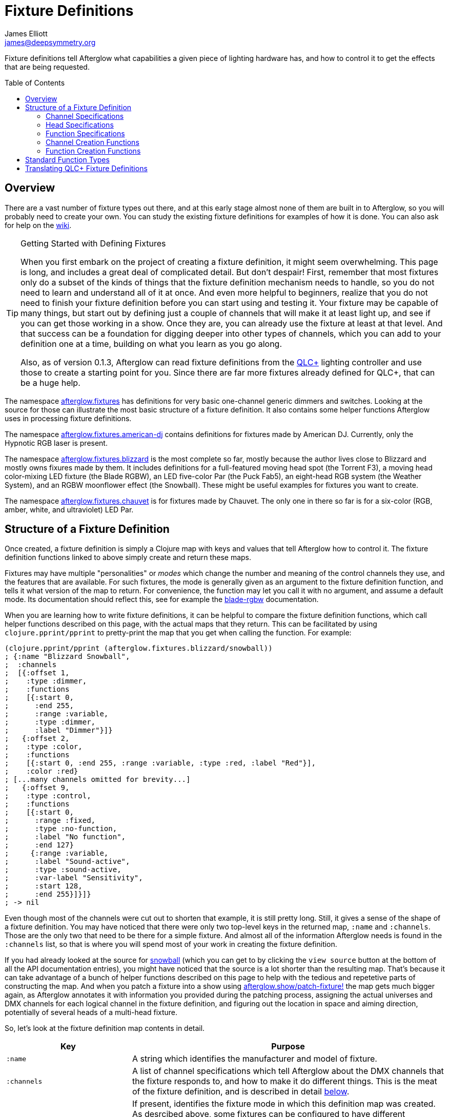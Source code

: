 = Fixture Definitions
James Elliott <james@deepsymmetry.org>
:icons: font
:toc:
:toc-placement: preamble

// Set up support for relative links on GitHub; add more conditions
// if you need to support other environments and extensions.
ifdef::env-github[:outfilesuffix: .adoc]

Fixture definitions tell Afterglow what capabilities a given piece of
lighting hardware has, and how to control it to get the effects that are
being requested.

== Overview

There are a vast number of fixture types out there, and at this early
stage almost none of them are built in to Afterglow, so you will
probably need to create your own. You can study the existing fixture
definitions for examples of how it is done. You can also ask for help
on the https://github.com/brunchboy/afterglow/wiki/Questions[wiki].

[TIP]
.Getting Started with Defining Fixtures
====
When you first embark on the project of creating a fixture
definition, it might seem overwhelming. This page is long, and
includes a great deal of complicated detail. But don't despair! First,
remember that most fixtures only do a subset of the kinds of things
that the fixture definition mechanism needs to handle, so you do not
need to learn and understand all of it at once. And even more helpful
to beginners, realize that you do not need to finish your fixture
definition before you can start using and testing it. Your fixture may
be capable of many things, but start out by defining just a couple of
channels that will make it at least light up, and see if you can get
those working in a show. Once they are, you can already use the
fixture at least at that level. And that success can be a foundation
for digging deeper into other types of channels, which you can add to
your definition one at a time, building on what you learn as you go
along.

Also, as of version 0.1.3, Afterglow can read fixture definitions from
the http://www.qlcplus.org[QLC+] lighting controller and use those to
create a starting point for you. Since there are far more fixtures
already defined for QLC+, that can be a huge help.
====

The namespace
http://deepsymmetry.org/afterglow/doc/afterglow.fixtures.html[afterglow.fixtures]
has definitions for very basic one-channel generic dimmers and
switches. Looking at the source for those can illustrate the most
basic structure of a fixture definition. It also contains some helper
functions Afterglow uses in processing fixture definitions.

The namespace
http://deepsymmetry.org/afterglow/doc/afterglow.fixtures.american-dj.html[afterglow.fixtures.american-dj]
contains definitions for fixtures made by American DJ. Currently, only
the Hypnotic RGB laser is present.

The namespace
http://deepsymmetry.org/afterglow/doc/afterglow.fixtures.blizzard.html[afterglow.fixtures.blizzard]
is the most complete so far, mostly because the author lives close to
Blizzard and mostly owns fixures made by them. It includes definitions
for a full-featured moving head spot (the Torrent F3), a moving head
color-mixing LED fixture (the Blade RGBW), an LED five-color Par (the
Puck Fab5), an eight-head RGB system (the Weather System), and an RGBW
moonflower effect (the Snowball). These might be useful examples for
fixtures you want to create.

The namespace
http://deepsymmetry.org/afterglow/doc/afterglow.fixtures.chauvet.html[afterglow.fixtures.chauvet]
is for fixtures made by Chauvet. The only one in there so far is for a
six-color (RGB, amber, white, and ultraviolet) LED Par.

== Structure of a Fixture Definition

Once created, a fixture definition is simply a Clojure map with keys
and values that tell Afterglow how to control it. The fixture
definition functions linked to above simply create and return these
maps.

Fixtures may have multiple "personalities" or _modes_ which change the
number and meaning of the control channels they use, and the features
that are available. For such fixtures, the mode is generally given as
an argument to the fixture definition function, and tells it what
version of the map to return. For convenience, the function may let
you call it with no argument, and assume a default mode. Its
documentation should reflect this, see for example the
http://deepsymmetry.org/afterglow/doc/afterglow.fixtures.blizzard.html#var-blade-rgbw[blade-rgbw]
documentation.

When you are learning how to write fixture definitions, it can be
helpful to compare the fixture definition functions, which call helper
functions described on this page, with the actual maps that they
return. This can be facilitated by using `clojure.pprint/pprint` to
pretty-print the map that you get when calling the function. For
example:

[source,clojure]
----
(clojure.pprint/pprint (afterglow.fixtures.blizzard/snowball))
; {:name "Blizzard Snowball",
;  :channels
;  [{:offset 1,
;    :type :dimmer,
;    :functions
;    [{:start 0,
;      :end 255,
;      :range :variable,
;      :type :dimmer,
;      :label "Dimmer"}]}
;   {:offset 2,
;    :type :color,
;    :functions
;    [{:start 0, :end 255, :range :variable, :type :red, :label "Red"}],
;    :color :red}
; [...many channels omitted for brevity...]
;   {:offset 9,
;    :type :control,
;    :functions
;    [{:start 0,
;      :range :fixed,
;      :type :no-function,
;      :label "No function",
;      :end 127}
;     {:range :variable,
;      :label "Sound-active",
;      :type :sound-active,
;      :var-label "Sensitivity",
;      :start 128,
;      :end 255}]}]}
; -> nil
----

Even though most of the channels were cut out to shorten that example,
it is still pretty long. Still, it gives a sense of the shape of a
fixture definition. You may have noticed that there were only two
top-level keys in the returned map, `:name` and `:channels`. Those
are the only two that need to be there for a simple fixture. And
almost all of the information Afterglow needs is found in the
`:channels` list, so that is where you will spend most of your work in
creating the fixture definition.

If you had already looked at the source for
http://deepsymmetry.org/afterglow/doc/afterglow.fixtures.blizzard.html#var-snowball[snowball]
(which you can get to by clicking the `view source` button at the
bottom of all the API documentation entries), you might have noticed
that the source is a lot shorter than the resulting map. That's
because it can take advantage of a bunch of helper functions described
on this page to help with the tedious and repetetive parts of
constructing the map. And when you patch a fixture into a show using
http://deepsymmetry.org/afterglow/doc/afterglow.show.html#var-patch-fixture.21[afterglow.show/patch-fixture!]
the map gets much bigger again, as Afterglow annotates it with
information you provided during the patching process, assigning the
actual universes and DMX channels for each logical channel in the
fixture definition, and figuring out the location in space and aiming
direction, potentially of several heads of a multi-head fixture.

So, let's look at the fixture definition map contents in detail.

[cols="2l,5a", options="header"]
|===
|Key
|Purpose

|:name

|A string which identifies the manufacturer and model of fixture.

|:channels

| A list of channel specifications which tell Afterglow about the DMX
channels that the fixture responds to, and how to make it do different
things. This is the meat of the fixture definition, and is described
in detail <<channel-specifications,below>>.

|:mode

|If present, identifies the fixture mode in which this definition map
 was created. As desrcibed above, some fixtures can be configured to
 have different &ldquo;personalities&rdquo; which use a different
 number of DMX channels and provide a different set of features. Their
 fixture definition functions will use a `mode` argument to determine
 the mode in which the fixture is operating, and return an appropriate
 map. That map will include the chosen mode keyword as the value at
 this key.

|:heads

|If a fixture has multiple independent heads, which can be controlled
 individually, the channels which control the heads are grouped into a
 list under this key. Each entry in the list is a map which explains a
 single head. It will contain its own `:channels` key with the channel
 specifications controlling that specific head, and will also contain
 geometric information about the offset of that particular head from
 the geometric center of the fixture, so Afterglow can figure out
 where the head is in space when the fiture is patched into the show.
 This is described in more detail <<head-specifications,below>>.

|:pan-center

|If this fixture is a moving head capable of pan movements, this entry
 tells afterglow the DMX value to send the fixture to pan it directly
 at the audience when the fixture is hung at its standard orientation.
 (The documentation you create for your fixture definition needs to
 explain what this default orientation is, so that people patching
 your fixture can figure out the proper angle information to tell
 Afterglow if they hung it in a different orientation, as explained in
 <<show_space#show-space,Show Space>>.) The `:pan-center` value should
 pan the light so it is aimed exactly along the show Z axis when also
 tilted to `:tilt-center`.

Many fixtures can pan more than once around a full circle, so you may
have a choice of values to supply here, all of which pan the fixture
directly towards the audience in your default hanging orientation. If
so, pick one towards the middle of the DMX range, giving Afterglow
room to maneuver without having to flip to the opposite end of the pan
range regardless of how the fixture has been hung.

If the fixture cannot pan far enough to aim directly at the audience
when it is hung in its default orientation, you may be better off
choosing a different default hanging orientation. But if you do not
want to do that, you can set this to the closest value outside the
legal DMX range which would cause the fixture to pan that far if it
were legal and possible, and Afterglow will still be able to figure
out and use the legal movements that the fixture is capable of.

|:pan-half-circle

|If this fixture is a moving head capable of pan movements, this entry
 tells Afterglow the amount it needs to add to the DMX value sent on
 the fixture's Pan channel to pan it halfway around a circle in a
 counterclockwise direction. Afterglow uses this to figure out how to
 aim the head exactly where you want it. If your fixture is not
 capable of panning that far, this value may be larger than a legal
 DMX value. That is fine, Afterglow will figure that out. Simply
 always give it the value which, when added to some legal Pan channel
 value, would cause the fixture to rotate counterclockwise halfway
 around a circle if it could rotate that far. (This number could be
 negative if the fixture turns clockwise when the pan value is
 increased in its default hanging orientation.)

The <<show_space#show-space,Show Space>> page explains how to figure
out which rotations are clockwise or counterclockwise with respect to
different axes. Pan motions are rotations around the fixture Y axis.

|:tilt-center

|If this fixture is a moving head capable of tilt movements, this
 entry tells afterglow the DMX value to send the fixture to tilt it
 directly at the audience when the fixture is hung at its standard
 orientation. (The documentation you create for your fixture
 definition needs to explain what this default orientation is, so that
 people patching your fixture can figure out the proper angle
 information to tell Afterglow if they hung it in a different
 orientation, as explained in <<show_space#show-space,Show Space>>.)
 The `:tilt-center` value should tilt the light so it is aimed exactly
 along the show Z axis when also panned to `:pan-center`.

Some fixtures can tilt more than once around a full circle, so you may
have a choice of values to supply here, all of which tilt the fixture
directly towards the audience in your default hanging orientation. If
so, pick one towards the middle of the DMX range, giving Afterglow
room to maneuver without having to flip to the opposite end of the tilt
range regardless of how the fixture has been hung.

If the fixture cannot tilt far enough to aim directly at the audience
when it is hung in its default orientation, you may be better off
choosing a different default hanging orientation. But if you do not
want to do that, you can set this to the closest value outside the
legal DMX range which would cause the fixture to tilt that far if it
were legal and possible, and Afterglow will still be able to figure
out and use the legal movements that the fixture is capable of.

|:tilt-half-circle

|If this fixture is a moving head capable of tilt movements, this entry
 tells Afterglow the amount it needs to add to the DMX value sent on
 the fixture's Tilt channel to tilt it halfway around a circle in a
 counterclockwise direction. Afterglow uses this to figure out how to
 aim the head exactly where you want it. If your fixture is not
 capable of tilting that far, this value may be larger than a legal
 DMX value. That is fine, Afterglow will figure that out. Simply
 always give it the value which, when added to some legal Tilt channel
 value, would cause the fixture to rotate counterclockwise halfway
 around a circle if it could rotate that far. (This number could be
 negative if the fixture turns clockwise when the tilt value is
 increased in its default hanging orientation.)

The <<show_space#show-space,Show Space>> page explains how to figure
out which rotations are clockwise or counterclockwise with respect to
different axes. Tilt motions are rotations around the fixture X axis.

|===

=== Channel Specifications

The `:channels` entry for a fixture or head definition map tells
Afterglow the control channels that can be used to make that fixture
or head do things. It is a list of maps, each of which describes the
nature and capabilities of a single channel that the fixture or head
responds to.

TIP: Although there is a lot of detail in this table, you don't
necessarily need to understand it all to create fixture definitions,
because Afterglow provides <<channel-creation-functions,channel
creation functions>> to create these maps for you.

Each channel specification map has the following content:

[cols="2l,5a", options="header"]
|===
|Key
|Purpose

|:offset

[[channel-offset]]
|The number that identifies the channel. Each fixture listens to one
 or more channels, and is itself configured to a partcular DMX channel
 number (DMX channels range from 1 to 512). That configuration defines
 the _first_ channel the fixture listens to. The `:offset` value tells
 Afterglow how the current channel specification relates to the
 fixture's configured (starting) channel number. An offset of `1`
 corresponds to the first channel the fixture is listening to, which
 would be the channel number configured on the fixture's front panel
 (or via its DIP switches or jumpers if it is really old-school). The
 second channel would have offset `2`, and would correspond to the
 channel one greater than the fixture is configured to listen to.

Although it might seem more natural (at least to a programmer) to
start the offset with `0`, because then you could calculate the actual
channel number by simply adding the offset to the address at which the
fixture is configured to listen, most lighting manuals describe their
fixture channels with numbers that start with `1`, so Afterglow
follows that convention.

The offsets for all the channel specifications in a fixture definition
should form a continuous series of integers starting from 1 and going
up to the number of channels the fixture supports. It is an error if
more than one channel specification in the fixture definition uses the
same offset value, and if there are any gaps it probably means that
you have missed a channel specification (except for multi-byte
channels, as described in the next row). You don't need to define the
channels in the same order as their offsets in your fixture
definition, although that is a reasonable practice, making it easier
to match them up with the manual.

|:fine-offset

|There is one circumstance in which there _will_ be gaps in the
`:offset` values for your channel definitions. Sometimes a pair of
channels are used to express a single value, such as pan, tilt, or a
dimmer level, because the normal DMX value range, from 0 to 255, does
not give enough precision to allow smooth movements or fades. In those
cases, you specify the channel number containing the
most-significant byte (MSB) of the value as the `:offset`, and the
channel containing the least-significant byte (LSB) is specified in
the same channel specification using the key `:fine-offset`. The
function
http://deepsymmetry.org/afterglow/doc/afterglow.channels.html#var-fine-channel[afterglow.channels/fine-channel]
helps create such a channel specification map. (In fact, it has other
handy features which make it useful even when you are creating a
channel specification that does not need a `:fine-offset` value).

|:type

|Tells afterglow the kind of channel this is. Special values include
 `:color` for a channel that contains a color intensity, `:dimmer` for
 controlling brightness independent of color, and `:pan` and `:tilt`
 for controlling moving heads. Other channels may use keywords that
 Afterglow does not recognize. A common keyword used for a grab-bag
 channel which may do many things depending on the exact DMX value
 sent is `:control`.

|:color

|When the channel `:type` is `:color`, this key is also present to
 tell Afterglow what color the channel controls the intensity of.
 Afterglow uses this information to enable color mixing using multiple
 color channels. The value of this key will be a keyword. The values
 `:red`, `:green`, `:blue`, and `:white` are understood and supported
 for color mixing automatically. If your fixture has LEDs of other
 colors and you would like Afterglow to include them in its color
 mixing calculations, in addition to supplying a `:color` value for
 their channel, you will need to specify a `:hue` value (below), so
 Afterglow knows how to mix them in.

|:hue

[[hue-mixing]]
|When the channel `:type` is `:color`, this key is optionally present
 to tell Afterglow the hue value of the LEDs controlled by the
 channel. This allows Afterglow to perform color mixing with
 non-standard LED colors. Its value is the numeric hue (expressed in
 terms of degrees around the color circle) of the LEDs. The best way
 to find that is with a colorimeter, but since most of us can't afford
 them, you can approximate it by working with graphic design software,
 or even entering the color name on
 https://www.wolframalpha.com[Wolfram Alpha].

If you don't want Afterglow to mix colors using this channel, leave
out the `:hue` entry. The fixture definition function for the Chauvet
http://deepsymmetry.org/afterglow/doc/afterglow.fixtures.chauvet.html#var-slimpar-hex3-irc[SlimPar
Hex3 IRC] uses optional keyword arguments to let the show creator
decide whether or not to include them for its amber and ultraviolet
channels.

|:functions

|A list of <<function-specifications,Function Specifications>> which
 identify ranges of DMX values that can be sent to the channel, and
 which perform particular functions. Fixture manufacturers often use a
 single DMX channel to achieve many different kinds of effects, in
 order to not use up the DMX address space, especially when it would
 not make sense to try to activate two or more of the functions at the
 same time. Afterglow effects and cues can work in terms of these
 function definitions, and it often makes sense to do so even for
 channels which implement only a single function, so you don't need to
 worry about how a function is implemented when designing your effect
 or cue. Because of that, the channel creation functions add a
 function map even when you are creating a single-function channel.

|===

=== Head Specifications

As described above, the `:heads` entry in a fixture definition map is
a list that describes each individually controllable head within that
fixture. It may be a separate moving head, or it may just be an
individually-addressable pixel. If a fixture has only one
light-emitting head, it does not need a head specification list at
all; everthing Afterglow needs to know about it will be contained in
the main fixture definition. But if there is more than one place on
the fixture that can be controlled independently, you will want to
organize them into heads, and tell Afterglow their spatial
relationships as well as which channels control which head, using a
head specifications list. Each element of the list is a map with the
following content:

[cols="2l,5a", options="header"]
|===
|Key
|Purpose

|:channels

| A list of channel specifications which tell Afterglow about the DMX
channels that this individual head responds to. These have exactly the
same structure as the channel specifications for the main fixture, as
described <<channel-specifications,above>>. A channel can only be
listed in one place or the other. If it affects the entire fixture, it
should be in the main list; if it affects only a single head, it
should be in that head's list.

|:x

|The offset along the fixture X axis, in meters, from the geometric
 center of the fixture (the point at which Afterglow is told the
 fixture is located when patching the fixture) and the geometric
 center of this head. If this head is centered along the fixture X
 axis, you can omit this value or you can supply it with a value of
 0.0. The <<show_space#show-space,Show Space>> page illustrates the
 axes and links to a function you can use for converting inches to
 meters.

|:y

|The offset along the fixture Y axis, in meters, from the geometric
 center of the fixture (the point at which Afterglow is told the
 fixture is located when patching the fixture) and the geometric
 center of this head. If this head is centered along the fixture Y
 axis, you can omit this value or you can supply it with a value of
 0.0. The <<show_space#show-space,Show Space>> page illustrates the
 axes and links to a function you can use for converting inches to
 meters.

|:z

|The offset along the fixture Z axis, in meters, from the geometric
 center of the fixture (the point at which Afterglow is told the
 fixture is located when patching the fixture) and the geometric
 center of this head. If this head is centered along the fixture X
 axis, you can omit this value or you can supply it with a value of
 0.0. The <<show_space#show-space,Show Space>> page illustrates the
 axes and links to a function you can use for converting inches to
 meters.

|:x-rotation

|If this head aims in a different direction than the fixture as a
 whole, this value tells afterglow the angle in radians it is rotated
 around the X axis. The <<show_space#show-space,Show Space>> page
 illustrates the axes, explains how to calculate the sign of a
 rotation, and links to a function you can use for converting degrees
 to radians.

|:y-rotation

|If this head aims in a different direction than the fixture as a
 whole, this value tells afterglow the angle in radians it is rotated
 around the Y axis. The <<show_space#show-space,Show Space>> page
 illustrates the axes, explains how to calculate the sign of a
 rotation, and links to a function you can use for converting degrees
 to radians.

|:z-rotation

|If this head aims in a different direction than the fixture as a
 whole, this value tells afterglow the angle in radians it is rotated
 around the Z axis. The <<show_space#show-space,Show Space>> page
 illustrates the axes, explains how to calculate the sign of a
 rotation, and links to a function you can use for converting degrees
 to radians.

|===

=== Function Specifications

Function specifications allow a single channel to be broken up into a
series of value ranges which accomplish different purposes. As noted
above, fixture manufacturers often do this so that they can provide a
lot of functionality without taking up too much of the DMX address
space. And since fixtures often have functions which cannot be
activated at the same time, such as selecting a particular gobo on a
gobo wheel, it makes great sense.

The `:functions` entry in a channel specification map lists all the
functions that a given channel offers. In order to work well with
<<effects#function-effects,Function Effects>> and
<<cues#creating-function-cues,Function Cues>> it is best to provide a
function list even for channels which only perform a single function.
A function list is a list of maps, each of which identifies a range of
values that do something when the channel is set to a value within
that range. Each map has the following content:

[cols="2l,5a", options="header"]
|===
|Key
|Purpose

|:start

|The beginning of the function range: the lowest DMX value which
 activates this function on the channel. Must be a legal DMX value,
 from `0` to `255`, and less than or equal to `:end`. Ranges must not
 overlap, so this value must be greater than the `:end` value of any
 other function range defined for the channel.

|:end

|The end of the function range: the highest DMX value which activates
 this function on the channel. Must be a legal DMX value, from `0` to
 `255`, and greater than or equal to `:start`. Ranges must not
 overlap, so this value must be less than the `:start` value of any
 other function range defined for the channel.

|:type

|A keyword which identifies the nature of the function. This is how
 <<effects#function-effects,Function Effects>> and
 <<cues#creating-function-cues,Function Cues>> will find the effect,
 so it is important to be consistent when assigning function types.
 The list of <<standard-function-types,standard function types>> is a
 good starting point. If you feel there is a common kind of function
 which should be added to that list, please open an
 https://github.com/brunchboy/afterglow/issues[issue] requesting it.

|:range

|Tells Afterglow what kind of a function range this is. Some functions
 are simply either off or on, and even if multiple DMX values exist
 within the function range, the result of using any of them is no
 different from using another. Such functions are identified by a
 `:range` type of `:fixed`. Other functions, such as a rotation speed
 or focus, will have different effects for every value in the range,
 and are identified by a `:range` type of `:variable`. This helps
 Afterglow build an appropriate user interface for interacting with
 <<effects#function-effects,Function Effects>> in places like the
 <<mapping_sync#effect-control,Ableton Push Effect Control interface>>.

|:label

|Specifies a label that should be used when creating a user interface
 that refers to this function. <<cues#creating-function-cues,Function
 Cues>> will use this as the label text in the grid cell they create
 in the <<README#the-embedded-web-interface,web interface>>. If
 omitted, a capitalzed version of the value of the `:type` keyword
 (without its leading colon) is used as the label; this entry allows
 you to specify something more readable.

|:var-label

|Specifies a label that should be used when creating a user interface
 for adjusting the value associated with this function (so it makes
 sense to set this only when `:range` is `:variable`).
 <<cues#creating-function-cues,Function Cues>> will use this as the
 label for the cue-local variable they create, and it will appear in
 places like the <<mapping_sync#effect-control,Ableton Push Effect
 Control interface>>. If omitted, the generic label
 &ldquo;Level&rdquo; will be displayed under the encoder knob.

|:scale-fn

|A function that will be called to scale the function value being
 requested by an effect. For functions whose `:range` is `:variable`,
 Afterglow function effects can vary the value being sent to activate
 the function. They normally do this as a percentage, where 0 maps to
 the `:start` of the range, and 100 maps to the `:end`, and values in
 between are scaled appropriately.

If there is a reason to tweak the values on the way in, you can store
a function at this key in the function specification, and Afterglow
will call the function with the percentage value the effect requested,
and expect the function to return a modified percentage value to use
to actually pick the DMX value to send. A good example of a reason to
do this is with the `strobe` function, so that different fixtures can
be coaxed into strobing at roughly the same rate. The fixture
definitions that ship with Afterglow use
http://deepsymmetry.org/afterglow/doc/afterglow.effects.channel.html#var-function-value-scaler[afterglow.effects.channel/function-value-scaler]
to build `:scale-fn` functions for their `:strobe` functions so that,
rather than a percentage, the strobe function value is interpreted as
an approximate tenth-Hz rate (flashes per ten seconds), normalized for
each fixture. The example in the <<function-channels,Function
Channels>> section below explains this further.

|===

=== Channel Creation Functions

The
http://deepsymmetry.org/afterglow/doc/afterglow.channels.html[afterglow.channels]
namespace provides a number of functions to help you create channel
specifications in your fixture definitions. You will see these used
all over the place in the fixture definitions which ship with
Afterglow; here is an introduction to how they work.

==== Color Channels

http://deepsymmetry.org/afterglow/doc/afterglow.channels.html#var-color[afterglow.channels/color]
returns a channel specification for a channel that controls an
individual color intensity (such as with an RGB LED fixture). Its two
mandatory arguments are the channel `offset` (the channel number
reported in the fixture manual, assuming they are numbered starting
with `1` as described <<channel-offset,above>>), and the `color`, a
keyword naming the color. The standard colors `:red`, `:green`,
`:blue`, and `:white` will automatically participate in Afterglow's
color mixing for <<effects#color-effects,Color Effects>>. If your
fixture has other color channels, and you would like them to
participate in color mixing as well, pass the hue value of the color
channel with the optional keyword argument `:hue`. (See the discussion
<<hue-mixing,above>> for ways to determine the hue value of your color
channel.)

If your fixture supports two-byte color values for more precise color
mixing, use the most-significant byte as the `offset` value, and pass
the offset of least-significant byte using the optional keyword
argument `:fine-offset`.

If you want to use a label which differs from the name of the `color`
keyword in the user interface when
<<mapping_sync#effect-control,adjusting>>
<<cues#creating-function-cues,Function Cues>> (for example, if the
keyword is hyphenated, and you want the label to use a space), specify
your desired label with the optional keyword argument
`:function-label`.

==== Dimmer Channels

http://deepsymmetry.org/afterglow/doc/afterglow.channels.html#var-dimmer[afterglow.channels/dimmer]
returns a specification for a channel that controls the dimmer of a
fixture or head. It always takes at least one argument, the channel
`offset` (as described <<channel-offset,above>>). If the fixture uses
two-byte values for more precise dimmer control, pass the offset of
the channel that controls the most-significant byte as the `offset`
argument, and pass the offset of the channel that controls the
least-significant byte as the second argument, `fine-offset`.

==== Focus Channels

http://deepsymmetry.org/afterglow/doc/afterglow.channels.html#var-focus[afterglow.channels/focus]
returns a specification for a channel that controls the focal plane of
a fixture or head, usually a moving head spot which can project gobo
(template) images. It always takes at least one argument, the channel
`offset` (as described <<channel-offset,above>>). If the fixture uses
two-byte values for more precise focus control, pass the offset of
the channel that controls the most-significant byte as the `offset`
argument, and pass the offset of the channel that controls the
least-significant byte as the second argument, `fine-offset`.

==== Frost Channels

http://deepsymmetry.org/afterglow/doc/afterglow.channels.html#var-frost[afterglow.channels/frost]
returns a specification for a channel that controls the frost effect
of a fixture or head, softening the beam of light it emits. It always
takes at least one argument, the channel `offset` (as described
<<channel-offset,above>>). If the fixture uses two-byte values for
more precise focus control, pass the offset of the channel that
controls the most-significant byte as the `offset` argument, and pass
the offset of the channel that controls the least-significant byte as
the second argument, `fine-offset`.

==== Iris Channels

http://deepsymmetry.org/afterglow/doc/afterglow.channels.html#var-iris[afterglow.channels/iris]
returns a specification for a channel that controls the iris
(aperture) of a fixture or head, widening or narrowing the beam of
light it emits. It always takes at least one argument, the channel
`offset` (as described <<channel-offset,above>>). If the fixture uses
two-byte values for more precise iris control, pass the offset of the
channel that controls the most-significant byte as the `offset`
argument, and pass the offset of the channel that controls the
least-significant byte as the second argument, `fine-offset`.

==== Pan Channels

http://deepsymmetry.org/afterglow/doc/afterglow.channels.html#var-pan[afterglow.channels/pan]
returns a specification for a channel that controls the pan (rotation
around the Y axis) of a fixture or head. It always takes at least one
argument, the channel `offset` (as described
<<channel-offset,above>>). If the fixture uses two-byte values for
more precise pan control, pass the offset of the channel that controls
the most-significant byte as the `offset` argument, and pass the
offset of the channel that controls the least-significant byte as the
second argument, `fine-offset`.

==== Tilt Channels

http://deepsymmetry.org/afterglow/doc/afterglow.channels.html#var-tilt[afterglow.channels/tilt]
returns a specification for a channel that controls the tilt (rotation
around the X axis) of a fixture or head. It always takes at least one
argument, the channel `offset` (as described
<<channel-offset,above>>). If the fixture uses two-byte values for
more precise tilt control, pass the offset of the channel that controls
the most-significant byte as the `offset` argument, and pass the
offset of the channel that controls the least-significant byte as the
second argument, `fine-offset`.

==== Zoom Channels

http://deepsymmetry.org/afterglow/doc/afterglow.channels.html#var-zoom[afterglow.channels/zoom]
returns a specification for a channel that controls the zoom of a
fixture or head, changing how much the beam spreads as it travels from
the fixture. It always takes at least one argument, the channel
`offset` (as described <<channel-offset,above>>). If the fixture uses
two-byte values for more precise zoom control, pass the offset of the
channel that controls the most-significant byte as the `offset`
argument, and pass the offset of the channel that controls the
least-significant byte as the second argument, `fine-offset`.

==== Function Channels

http://deepsymmetry.org/afterglow/doc/afterglow.channels.html#var-functions[afterglow.channels/functions]
returns a specification for a channel that implements a list of
different functions for different ranges of DMX values. Its first two arguments are `chan-type`, the keyword which identifies the type of the channel (please see the list of
<<standard-function-types,standard function types>> below and try to
reuse one if it is appropriate, or at least create your keyword in a
way that follows their conventions), and the channel `offset` (as
described <<channel-offset,above>>).

These are followed by a variable number of function range
specifications, which take the form of a number (which identifies the
starting DMX value for the function range) followed by the function
specification itself. This can either be a
<<function-specifications,function specification map>> as described
above (without the `:start` and `:end` keys, which will be figured out
from the starting ranges supplied to this function), or in many simple
cases you can use the shorthand of passing a keyword, which will be
expanded into a variable-range function with the a type of the keyword
you supplied, or a string, which will be expanded into a fixed-range
function with a type of a keyword made from the string you supplied.
If you pass a `nil` after the number, it tells Afterglow to not create
a function at all for that part of the range.

The range specifications need to be in order of increasing starting
values, and the ending values for each will be figured out by context.

The best way to understand this is to look at an example, like the
specification for channel 9 of the Torrent F3:

[source,clojure]
----
(chan/functions :shutter 9 0 "shutter-closed" 32 "shutter-open"
                           64 {:type :strobe
                               :scale-fn (partial function-value-scaler 14 100)
                               :label "Strobe (1.4Hz->10Hz)"
                               :range :variable}
                           96 "shutter-open-2" 128 :pulse-strobe 160 "shutter-open-3"
                           192 :random-strobe
                           224 "shutter-open-4")
----

This sets up a channel of type `:shutter` with offset `9`. The
remaining arguments are pairs which define function ranges.

The first two pairs use the String shortcut to set up a fixed-ranged
function of type `:shutter-closed` from `0`-`31`, and another fixed-range
function of type `:shutter-open` from `32`-`63`.

Then there is a more complex function specification, using the map
approach to set up a variable-range function of type `:strobe` from
`64`-`95`, assign it a function label of `Strobe (1.4Hz->10Hz)`, and
assign it a scaling function, which maps the values from 14 to 100
onto tenth-Hertz frequency values, to try to normalize the strobe
speed of the fixture, since `:strobe` is a very common function, and
it is nice to try to get different models of fixtures to react
similarly when a given value for that function is assigned to them.

> The discussion of the `:strobe` standard function
  <<strobe-function,below>> provides another example of this approach,
  and explains it further.

This is followed by another fixed-range function of type
`:shutter-open-2` from `96`-`127` set up using the String shortcut,
and a simpler variable-range function of type `:pulse-strobe` from
`128`-`159` set up using the keyword shortcut rather than a map. That
line finishes with a fixed-range function of type `:shutter-open-3`
from `160`-`191` created using the String shortcut. Since the
Torrent's pulse strobe mode is not something any of the other fixtures
support, there was no need to try to use a scaling function to make it
approximate another fixture's speed.

The last two pairs should be easily understood by now, as we have seen
their like before. The second-to-last line uses the keyword shortcut
to create a variable-range function of type `:random-strobe` from
`192`-`223`, and the last line uses the String shortcut to create a
fixed-range function of type `:shutter-open-4` from `224` to the
largest legal DMX value of `255`. Again, random strobing is a function
unique to the Torrent, so no effort was made to scale it.

NOTE: The various shutter-open ranges all do the same thing, but need
to be given different names, since function names must be unique; it
is a quirk of this fixture that it has multiple ranges with the same
function. Another valid approach for handling the redundant later
ranges would have been to pass `nil` after the number to tell
Afterglow to not create a function for them.

==== Generic Channels

If none of the above functions match the channel you are creating, you
can use
http://deepsymmetry.org/afterglow/doc/afterglow.channels.html#var-fine-channel[afterglow.channels/fine-channel]
to create the definition.

It always takes at least two arguments: `chan-type`, a keyword
identfying the type of the channel (please see the list of
<<standard-function-types,standard function types>> below and try to
reuse one if it is appropriate, or at least create your keyword in a
way that follows their conventions), and the channel `offset` (as
described <<channel-offset,above>>).

If the channel uses two-byte values for more precise control, use the
most-significant byte as the `offset` value, and pass the offset of
the least-significant byte using the optional keyword argument
`:fine-offset`.

If for some reason the channel's function type should differ from the
value you gave for `chan-type`, you can pass a different keyword to
use when creating the function range, using the optional keyword
argument `:function-type`.

If you want to use a variable label which differs from the name of the
channel's function type keyword in the user interface when
<<mapping_sync#effect-control,adjusting>>
<<cues#creating-function-cues,Function Cues>> (for example, if the
keyword is hyphenated, and you want the label to use a space), specify
your desired label with the optional keyword argument
`:var-label`.

=== Function Creation Functions

There are also functions to help you create function specifications in
your channel definitions.

==== Color Wheel Hue

http://deepsymmetry.org/afterglow/doc/afterglow.channels.html#var-color-wheel-hue[afterglow.channels/color-wheel-hue]
returns a function specification which ties a color wheel position to
a particular hue, so the color wheel can participate in Afterglow's
color effects. See the
http://deepsymmetry.org/afterglow/doc/afterglow.channels.html#var-color-wheel-hue[API
documentation] for more details, and the
http://deepsymmetry.org/afterglow/doc/afterglow.fixtures.blizzard.html#var-torrent-f3[Torrent
F3] fixture definition source for an example of its use.

## Standard Function Types

<<effects#function-effects,Function Effects>> and
<<cues#creating-function-cues,Function Cues>> trigger and control
specific functions, potentially across a range of different fixture
types from different manufacturers. In order for that to work, the
<<function-specifications,Function Specifications>> must be created
with consistent `:type` keywords. When you are creating a new fixture
definition, check to see if any of the functions that it provides are
covered by this table, and if so, use the same keywords to identify
them, so your fixture can participate with other fixtures in effects
using that function.

If your function does not fit into this list, make up a keyword that
makes sense for it, following the style shown here. And also please
consider (if the function type is likely to be present on other
fixtures and useful to other people) opening an
https://github.com/brunchboy/afterglow/issues[issue] requesting that
your new function type be added to this list so that when other people
create definitions for similar fixtures, they can interoperate with
yours.

[cols="2l,5a", options="header"]
|===
|Function Key
|Description

|:dimmer

|Controls the overall brightness of the fixture or head, independent
 of any color intensity channels which might also affect it. This is
 also a fundamental channel type in Afterglow, and has a category of
 <<effects#dimmer-effects,Dimmer Effects>> to work with it.

|:red
:green
:blue
:white
:amber
:uv

|These identify functions (usually entire channels) which control the
 intensity of a particular color, usually on LED fixtures. When you
 create a channel of type `:color`, it will have a `:color` key with
 this value, and a corresponding function range. If your fixture has
 LEDs of colors other than these, use the color name to identify the
 function. (This will happen automatically when you use the
 http://deepsymmetry.org/afterglow/doc/afterglow.channels.html#var-color[color]
 channel <<channel-creation-functions,creation function>> to create
 the channel.) Color channels are fundamental channel types in
 Afterglow, and the colors `:red`, `:green`, `:blue`, and `:white`
 will automatically participate in the color mixing Afterglow performs
 with <<effects#color-effects,Color Effects>>. The others can too if,
 as described <<hue-mixing,above>>, the `:color` channel has a `:hue`
 entry.

|:pan
:tilt

|Rotates the fixture about its Y (in the case of `:pan`) or X (in the
 case of `:tilt`) axis. These are also fundamental channel types in
 Afterglow, and have categories of
 <<effects#direction-effects,Direction Effects>> and
 <<effects#aim-effects,Aim Effects>> to work with them.

|:strobe

[[strobe-function]]
|Causes the fixture to flash on and off abruptly (and usually
 rapidly). This is typically a variable-range function, so different
 values within the function range cause the fixture to strobe at
 different speeds. If possible, use a `:scale-fn` function (with the
 help of
 http://deepsymmetry.org/afterglow/doc/afterglow.effects.channel.html#var-function-value-scaler[afterglow.effects.channel/function-value-scaler])
 when creating a strobe function so that the function level is
 interpreted as an approximate Hz rate for the strobe, and your new
 fixture will strobe in rough tandem with other fixtures being
 strobed.

Take a look at the strobe function definitions for the
existing fixtures for examples how to do this. All you need to do is
measure the slowest and fastest rates at which your fixture actually
strobes, as best you can, and use them like this:

[source,clojure]
----
(chan/functions :strobe 7
                0 nil
                11 {:type :strobe
                    :scale-fn (partial function-value-scaler 6.6 100)
                    :label "Strobe (0.66Hz->10Hz)"
                    :range :variable})
----

In this example, the fixture's strobe channel is at offset `7`, and
the range from `0`-`10` does not strobe (the `nil` function
specification tells Afterglow to skip creating a function for that
range), while at `11` it begins to strobe approximately 0.66 times per
second (or 6.6 times every ten seconds, which gives a more useful
spread of strobe values across the normal function value assignment
range of 1-100), and strobes faster for higher values, finally
reaching around ten times per second at the maximum function value of
`100`.

> Measuring the actual strobing rate of arbitrary fixtures is
  difficult to get right, I am not yet quite satisfied with the
  scaling function values for my lighting rig, but for all practical
  purposes, the audience does not notice the difference when being
  dazzled by strobes.

|:focus

|Adjusts the focal plane of the fixture, usually a moving-head spot
 with the ability to project gobos (templates).

|:frost

|Controls a frost effect, softening the beam of light.

|:iris

|Controls the iris size, widening or narrowing the beam of light.

|:zoom

|Adjusts the rate at which the beam spreads as it travels further from the fixture.

|:sound-active

|Puts the fixture in a mode where it decides what to do by listening
 to music in the environment, rather than being directly controlled by
 its DMX channels.

|===

## Translating QLC+ Fixture Definitions

To be fleshed out.
